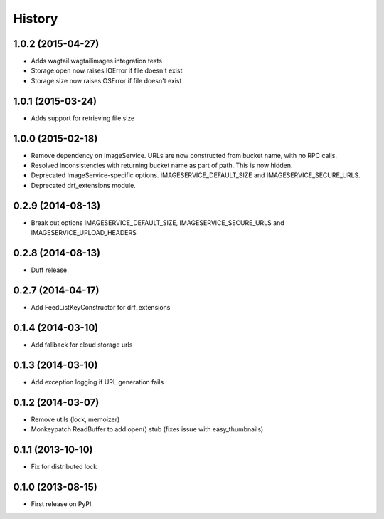 .. :changelog:

History
------

1.0.2 (2015-04-27)
++++++++++++++++++

* Adds wagtail.wagtailimages integration tests
* Storage.open now raises IOError if file doesn't exist
* Storage.size now raises OSError if file doesn't exist

1.0.1 (2015-03-24)
++++++++++++++++++

* Adds support for retrieving file size

1.0.0 (2015-02-18)
++++++++++++++++++

* Remove dependency on ImageService. URLs are now constructed from bucket name, with no RPC calls.
* Resolved inconsistencies with returning bucket name as part of path. This is now hidden.
* Deprecated ImageService-specific options. IMAGESERVICE_DEFAULT_SIZE and IMAGESERVICE_SECURE_URLS.
* Deprecated drf_extensions module.

0.2.9 (2014-08-13)
++++++++++++++++++

* Break out options IMAGESERVICE_DEFAULT_SIZE, IMAGESERVICE_SECURE_URLS and IMAGESERVICE_UPLOAD_HEADERS

0.2.8 (2014-08-13)
++++++++++++++++++

* Duff release

0.2.7 (2014-04-17)
++++++++++++++++++

* Add FeedListKeyConstructor for drf_extensions

0.1.4 (2014-03-10)
++++++++++++++++++

* Add fallback for cloud storage urls

0.1.3 (2014-03-10)
++++++++++++++++++

* Add exception logging if URL generation fails

0.1.2 (2014-03-07)
++++++++++++++++++

* Remove utils (lock, memoizer)
* Monkeypatch ReadBuffer to add open() stub (fixes issue with easy_thumbnails)

0.1.1 (2013-10-10)
++++++++++++++++++

* Fix for distributed lock

0.1.0 (2013-08-15)
++++++++++++++++++

* First release on PyPI.